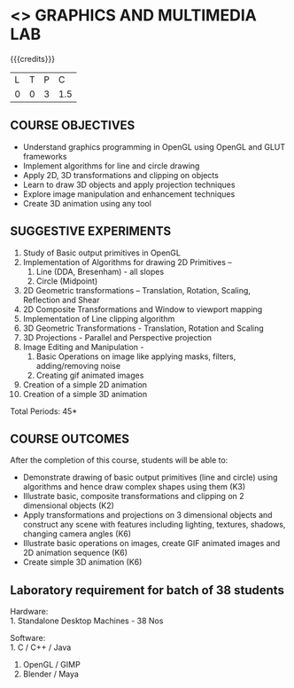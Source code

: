 * <<<708>>> GRAPHICS AND MULTIMEDIA LAB
:properties:
:author: Ms. S. Lakshmi Priya and Mr. N. Sujaudeen
:date: 13-11-18
:end:

#+startup: showall

{{{credits}}}
| L | T | P |   C |
| 0 | 0 | 3 | 1.5 |

** COURSE OBJECTIVES
- Understand graphics programming in OpenGL using OpenGL and GLUT frameworks
- Implement algorithms for line and circle drawing
- Apply 2D, 3D transformations and clipping on objects
- Learn to draw 3D objects and apply projection techniques
- Explore image manipulation and enhancement techniques
- Create 3D animation using any tool

#+begin_comment
 3D animation experiment added.
#+end_comment

** SUGGESTIVE EXPERIMENTS
1. Study of Basic output primitives in OpenGL
2. Implementation of Algorithms for drawing 2D Primitives –
   1. Line (DDA, Bresenham) - all slopes   
   2. Circle (Midpoint)
3. 2D Geometric transformations – Translation, Rotation, Scaling,
   Reflection and Shear
4. 2D Composite Transformations and Window to viewport mapping
5. Implementation of Line clipping algorithm
6. 3D Geometric Transformations - Translation, Rotation and Scaling
7. 3D Projections - Parallel and Perspective projection
8. Image Editing and Manipulation -
   1. Basic Operations on image like applying masks, filters,
      adding/removing noise
   2. Creating gif animated images
9. Creation of a simple 2D animation
10. Creation of a simple 3D animation

\hfill *Total Periods: 45*

** COURSE OUTCOMES
After the completion of this course, students will be able to: 
- Demonstrate drawing of basic output primitives (line and circle)
  using algorithms and hence draw complex shapes using them (K3)
- Illustrate basic, composite transformations and clipping on 2
  dimensional objects (K2)
- Apply transformations and projections on 3 dimensional objects and
  construct any scene with features including lighting, textures,
  shadows, changing camera angles (K6)
- Illustrate basic operations on images, create GIF animated images
  and 2D animation sequence (K6)
- Create simple 3D animation (K6)

** Laboratory requirement for batch of 38 students
Hardware:\\
1. Standalone Desktop Machines - 38 Nos

Software:\\
1. C / C++ / Java 
2. OpenGL / GIMP 
3. Blender / Maya

